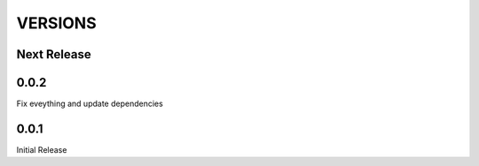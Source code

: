 VERSIONS
========

Next Release
------------

0.0.2
------------
Fix eveything and update dependencies

0.0.1
------------
Initial Release